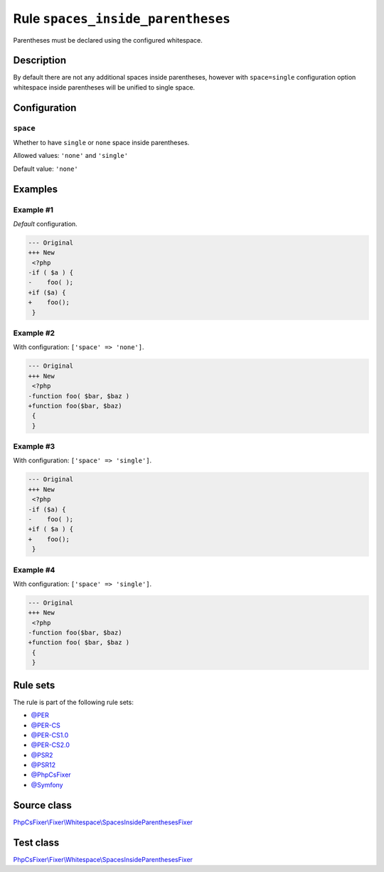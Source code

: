 ==================================
Rule ``spaces_inside_parentheses``
==================================

Parentheses must be declared using the configured whitespace.

Description
-----------

By default there are not any additional spaces inside parentheses, however with
``space=single`` configuration option whitespace inside parentheses will be
unified to single space.

Configuration
-------------

``space``
~~~~~~~~~

Whether to have ``single`` or ``none`` space inside parentheses.

Allowed values: ``'none'`` and ``'single'``

Default value: ``'none'``

Examples
--------

Example #1
~~~~~~~~~~

*Default* configuration.

.. code-block:: diff

   --- Original
   +++ New
    <?php
   -if ( $a ) {
   -    foo( );
   +if ($a) {
   +    foo();
    }

Example #2
~~~~~~~~~~

With configuration: ``['space' => 'none']``.

.. code-block:: diff

   --- Original
   +++ New
    <?php
   -function foo( $bar, $baz )
   +function foo($bar, $baz)
    {
    }

Example #3
~~~~~~~~~~

With configuration: ``['space' => 'single']``.

.. code-block:: diff

   --- Original
   +++ New
    <?php
   -if ($a) {
   -    foo( );
   +if ( $a ) {
   +    foo();
    }

Example #4
~~~~~~~~~~

With configuration: ``['space' => 'single']``.

.. code-block:: diff

   --- Original
   +++ New
    <?php
   -function foo($bar, $baz)
   +function foo( $bar, $baz )
    {
    }

Rule sets
---------

The rule is part of the following rule sets:

- `@PER <./../../ruleSets/PER.rst>`_
- `@PER-CS <./../../ruleSets/PER-CS.rst>`_
- `@PER-CS1.0 <./../../ruleSets/PER-CS1.0.rst>`_
- `@PER-CS2.0 <./../../ruleSets/PER-CS2.0.rst>`_
- `@PSR2 <./../../ruleSets/PSR2.rst>`_
- `@PSR12 <./../../ruleSets/PSR12.rst>`_
- `@PhpCsFixer <./../../ruleSets/PhpCsFixer.rst>`_
- `@Symfony <./../../ruleSets/Symfony.rst>`_

Source class
------------

`PhpCsFixer\\Fixer\\Whitespace\\SpacesInsideParenthesesFixer <./../../../src/Fixer/Whitespace/SpacesInsideParenthesesFixer.php>`_

Test class
------------

`PhpCsFixer\\Fixer\\Whitespace\\SpacesInsideParenthesesFixer <./../../../tests/Fixer/Whitespace/SpacesInsideParenthesesFixerTest.php>`_
